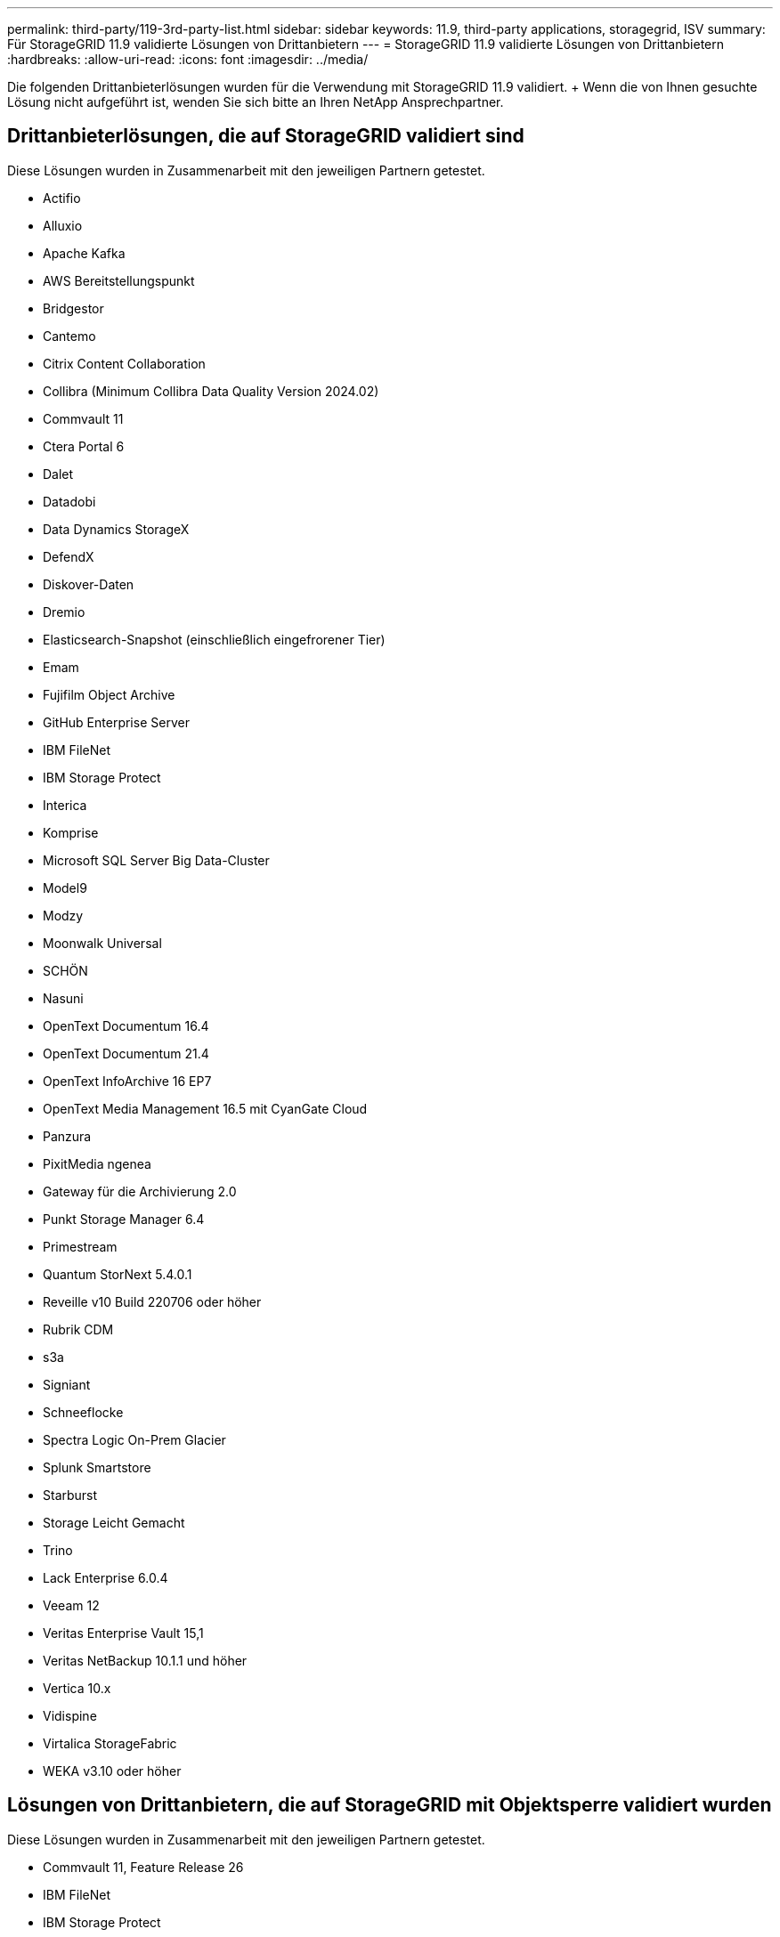---
permalink: third-party/119-3rd-party-list.html 
sidebar: sidebar 
keywords: 11.9, third-party applications, storagegrid, ISV 
summary: Für StorageGRID 11.9 validierte Lösungen von Drittanbietern 
---
= StorageGRID 11.9 validierte Lösungen von Drittanbietern
:hardbreaks:
:allow-uri-read: 
:icons: font
:imagesdir: ../media/


[role="lead"]
Die folgenden Drittanbieterlösungen wurden für die Verwendung mit StorageGRID 11.9 validiert. + Wenn die von Ihnen gesuchte Lösung nicht aufgeführt ist, wenden Sie sich bitte an Ihren NetApp Ansprechpartner.



== Drittanbieterlösungen, die auf StorageGRID validiert sind

Diese Lösungen wurden in Zusammenarbeit mit den jeweiligen Partnern getestet.

* Actifio
* Alluxio
* Apache Kafka
* AWS Bereitstellungspunkt
* Bridgestor
* Cantemo
* Citrix Content Collaboration
* Collibra (Minimum Collibra Data Quality Version 2024.02)
* Commvault 11
* Ctera Portal 6
* Dalet
* Datadobi
* Data Dynamics StorageX
* DefendX
* Diskover-Daten
* Dremio
* Elasticsearch-Snapshot (einschließlich eingefrorener Tier)
* Emam
* Fujifilm Object Archive
* GitHub Enterprise Server
* IBM FileNet
* IBM Storage Protect
* Interica
* Komprise
* Microsoft SQL Server Big Data-Cluster
* Model9
* Modzy
* Moonwalk Universal
* SCHÖN
* Nasuni
* OpenText Documentum 16.4
* OpenText Documentum 21.4
* OpenText InfoArchive 16 EP7
* OpenText Media Management 16.5 mit CyanGate Cloud
* Panzura
* PixitMedia ngenea
* Gateway für die Archivierung 2.0
* Punkt Storage Manager 6.4
* Primestream
* Quantum StorNext 5.4.0.1
* Reveille v10 Build 220706 oder höher
* Rubrik CDM
* s3a
* Signiant
* Schneeflocke
* Spectra Logic On-Prem Glacier
* Splunk Smartstore
* Starburst
* Storage Leicht Gemacht
* Trino
* Lack Enterprise 6.0.4
* Veeam 12
* Veritas Enterprise Vault 15,1
* Veritas NetBackup 10.1.1 und höher
* Vertica 10.x
* Vidispine
* Virtalica StorageFabric
* WEKA v3.10 oder höher




== Lösungen von Drittanbietern, die auf StorageGRID mit Objektsperre validiert wurden

Diese Lösungen wurden in Zusammenarbeit mit den jeweiligen Partnern getestet.

* Commvault 11, Feature Release 26
* IBM FileNet
* IBM Storage Protect
* OpenText Documentum 21.4
* Rubrik
* Veeam 12
* Veritas Enterprise Vault 15,1
* Veritas NetBackup 10.1.1 und höher




== Von StorageGRID unterstützte Lösungen von Drittanbietern

Diese Lösungen wurden getestet.

* Archiware
* Axis Communications
* Kongruation360
* DataFrameworks
* EcoDigital DIVA-Plattform
* Encoding.com
* Fujifilm Object Archive
* GE Centricity Enterprise Archive
* Gitlab
* Hyland Acuo
* IBM Aspera
* Milestone Systems
* OnSSI
* Schubmotor
* SilverTrak
* SoftNAS
* QStar
* Velasea




== Auf StorageGRID unterstützte Schlüsselmanager

Diese Lösungen wurden getestet.

* Vertrauen Sie KeyControl 10.2 an
* Hashicorp Vault 1.15.0
* Thales CipherTrust Manager 2.0
* Thales CipherTrust Manager 2.1
* Thales CipherTrust Manager 2.2
* Thales CipherTrust Manager 2.3
* Thales CipherTrust Manager 2.4
* Thales CipherTrust Manager 2.8
* Thales CipherTrust Manager 2.9
* Thales CipherTrust Manager 2.10
* Thales CipherTrust Manager 2.11
* Thales CipherTrust Manager 2.12
* Thales CipherTrust Manager 2.13
* Thales CipherTrust Manager 2.14

